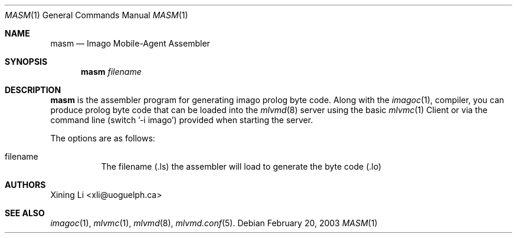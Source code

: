 .\"  -*- nroff -*-
.\"
.\" masm.1
.\"
.\" Author: Guillaume Autran <gautran@uoguelph.ca>
.\"
.\" Copyright (c) 2003 Guillaume Autran, Guelph, Ontario, Canada
.\"                    All rights reserved
.\"
.\" Created: Thu Feb 20 07:58:13 EST 2003 gautran
.\"
.\" $Id: masm.1,v 1.2 2003/03/25 23:31:14 gautran Exp $
.\"
.Dd February 20, 2003
.Dt MASM 1
.Os
.Sh NAME
.Nm masm
.Nd Imago Mobile-Agent Assembler 
.Sh SYNOPSIS
.Nm masm
.Ar filename
.Sh DESCRIPTION
.Nm
is the assembler program for generating imago prolog byte code. 
Along with the 
.Xr imagoc 1 ,
compiler, you can produce prolog byte code that can be loaded into the 
.Xr mlvmd 8
server using the basic 
.Xr mlvmc 1
Client or via the command line (switch '-i imago') provided when starting the server.
.Pp
The options are as follows:
.Bl -tag -width Ds
.It filename
The filename (.ls) the assembler will load to generate the byte code (.lo) 
.El
.Sh AUTHORS
Xining Li <xli@uoguelph.ca>
.Sh SEE ALSO
.Xr imagoc 1 ,
.Xr mlvmc 1 ,
.Xr mlvmd 8 ,
.Xr mlvmd.conf 5 .